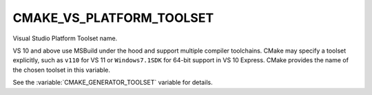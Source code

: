 CMAKE_VS_PLATFORM_TOOLSET
-------------------------

Visual Studio Platform Toolset name.

VS 10 and above use MSBuild under the hood and support multiple
compiler toolchains.  CMake may specify a toolset explicitly, such as
``v110`` for VS 11 or ``Windows7.1SDK`` for 64-bit support in VS 10
Express.  CMake provides the name of the chosen toolset in this
variable.

See the :variable:`CMAKE_GENERATOR_TOOLSET` variable for details.

